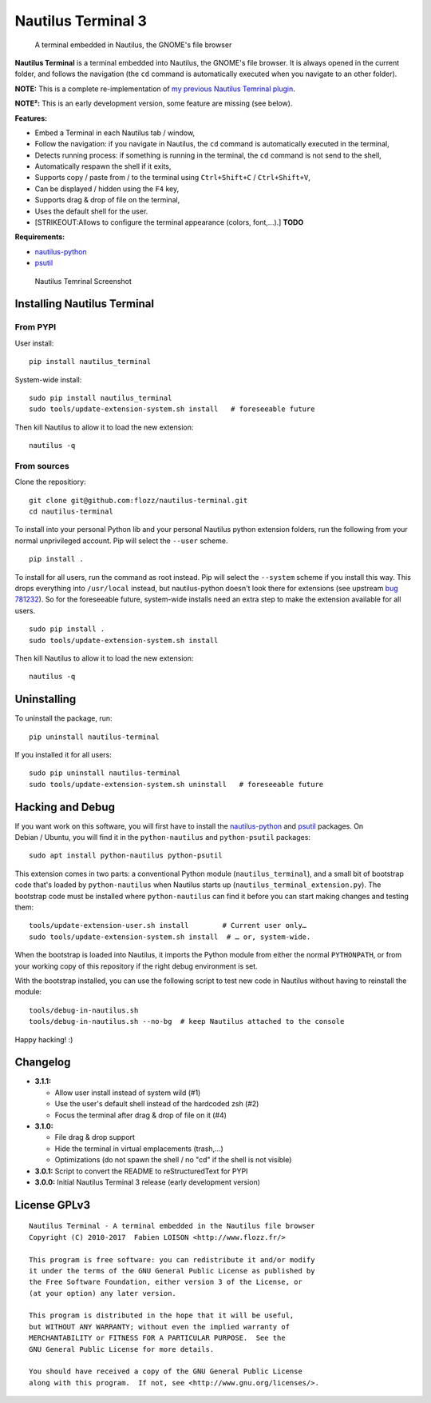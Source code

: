 Nautilus Terminal 3
===================

|PYPI Version| |License|

    A terminal embedded in Nautilus, the GNOME's file browser

**Nautilus Terminal** is a terminal embedded into Nautilus, the GNOME's
file browser. It is always opened in the current folder, and follows the
navigation (the ``cd`` command is automatically executed when you
navigate to an other folder).

**NOTE:** This is a complete re-implementation of `my previous Nautilus
Temrinal plugin <https://launchpad.net/nautilus-terminal>`__.

**NOTE²:** This is an early development version, some feature are
missing (see below).

**Features:**

-  Embed a Terminal in each Nautilus tab / window,
-  Follow the navigation: if you navigate in Nautilus, the ``cd``
   command is automatically executed in the terminal,
-  Detects running process: if something is running in the terminal, the
   ``cd`` command is not send to the shell,
-  Automatically respawn the shell if it exits,
-  Supports copy / paste from / to the terminal using
   ``Ctrl+Shift+C`` / ``Ctrl+Shift+V``,
-  Can be displayed / hidden using the ``F4`` key,
-  Supports drag & drop of file on the terminal,
-  Uses the default shell for the user.
-  [STRIKEOUT:Allows to configure the terminal appearance (colors,
   font,...).] **TODO**

**Requirements:**

-  `nautilus-python <https://wiki.gnome.org/Projects/NautilusPython/>`__
-  `psutil <https://pypi.python.org/pypi/psutil/>`__

.. figure:: https://raw.githubusercontent.com/flozz/nautilus-terminal/master/screenshot.png
   :alt: Nautilus Temrinal Screenshot

   Nautilus Temrinal Screenshot

Installing Nautilus Terminal
----------------------------

From PYPI
~~~~~~~~~

User install:

::

    pip install nautilus_terminal

System-wide install:

::

    sudo pip install nautilus_terminal
    sudo tools/update-extension-system.sh install   # foreseeable future

Then kill Nautilus to allow it to load the new extension:

::

    nautilus -q

From sources
~~~~~~~~~~~~

Clone the repositiory:

::

    git clone git@github.com:flozz/nautilus-terminal.git
    cd nautilus-terminal

To install into your personal Python lib and your personal Nautilus
python extension folders, run the following from your normal
unprivileged account. Pip will select the ``--user`` scheme.

::

    pip install .

To install for all users, run the command as root instead. Pip will
select the ``--system`` scheme if you install this way. This drops
everything into ``/usr/local`` instead, but nautilus-python doesn't look
there for extensions (see upstream `bug
781232 <https://bugzilla.gnome.org/show_bug.cgi?id=781232>`__). So for
the foreseeable future, system-wide installs need an extra step to make
the extension available for all users.

::

    sudo pip install .
    sudo tools/update-extension-system.sh install

Then kill Nautilus to allow it to load the new extension:

::

    nautilus -q

Uninstalling
------------

To uninstall the package, run:

::

    pip uninstall nautilus-terminal

If you installed it for all users:

::

    sudo pip uninstall nautilus-terminal
    sudo tools/update-extension-system.sh uninstall   # foreseeable future

Hacking and Debug
-----------------

If you want work on this software, you will first have to install the
`nautilus-python <https://wiki.gnome.org/Projects/NautilusPython/>`__
and `psutil <https://pypi.python.org/pypi/psutil/>`__ packages. On
Debian / Ubuntu, you will find it in the ``python-nautilus`` and
``python-psutil`` packages:

::

    sudo apt install python-nautilus python-psutil

This extension comes in two parts: a conventional Python module
(``nautilus_terminal``), and a small bit of bootstrap code that's loaded
by ``python-nautilus`` when Nautilus starts up
(``nautilus_terminal_extension.py``). The bootstrap code must be
installed where ``python-nautilus`` can find it before you can start
making changes and testing them:

::

    tools/update-extension-user.sh install        # Current user only…
    sudo tools/update-extension-system.sh install  # … or, system-wide.

When the bootstrap is loaded into Nautilus, it imports the Python module
from either the normal ``PYTHONPATH``, or from your working copy of this
repository if the right debug environment is set.

With the bootstrap installed, you can use the following script to test
new code in Nautilus without having to reinstall the module:

::

    tools/debug-in-nautilus.sh
    tools/debug-in-nautilus.sh --no-bg  # keep Nautilus attached to the console

Happy hacking! :)

Changelog
---------

-  **3.1.1:**

   -  Allow user install instead of system wild (#1)
   -  Use the user's default shell instead of the hardcoded zsh (#2)
   -  Focus the terminal after drag & drop of file on it (#4)

-  **3.1.0:**

   -  File drag & drop support
   -  Hide the terminal in virtual emplacements (trash,...)
   -  Optimizations (do not spawn the shell / no "cd" if the shell is
      not visible)

-  **3.0.1:** Script to convert the README to reStructuredText for PYPI
-  **3.0.0:** Initial Nautilus Terminal 3 release (early development
   version)

License GPLv3
-------------

::

    Nautilus Terminal - A terminal embedded in the Nautilus file browser
    Copyright (C) 2010-2017  Fabien LOISON <http://www.flozz.fr/>

    This program is free software: you can redistribute it and/or modify
    it under the terms of the GNU General Public License as published by
    the Free Software Foundation, either version 3 of the License, or
    (at your option) any later version.

    This program is distributed in the hope that it will be useful,
    but WITHOUT ANY WARRANTY; without even the implied warranty of
    MERCHANTABILITY or FITNESS FOR A PARTICULAR PURPOSE.  See the
    GNU General Public License for more details.

    You should have received a copy of the GNU General Public License
    along with this program.  If not, see <http://www.gnu.org/licenses/>.

.. |PYPI Version| image:: https://img.shields.io/pypi/v/nautilus_terminal.svg
   :target: https://pypi.python.org/pypi/nautilus_terminal
.. |License| image:: https://img.shields.io/pypi/l/nautilus_terminal.svg
   :target: https://github.com/flozz/nautilus-terminal/blob/master/COPYING
